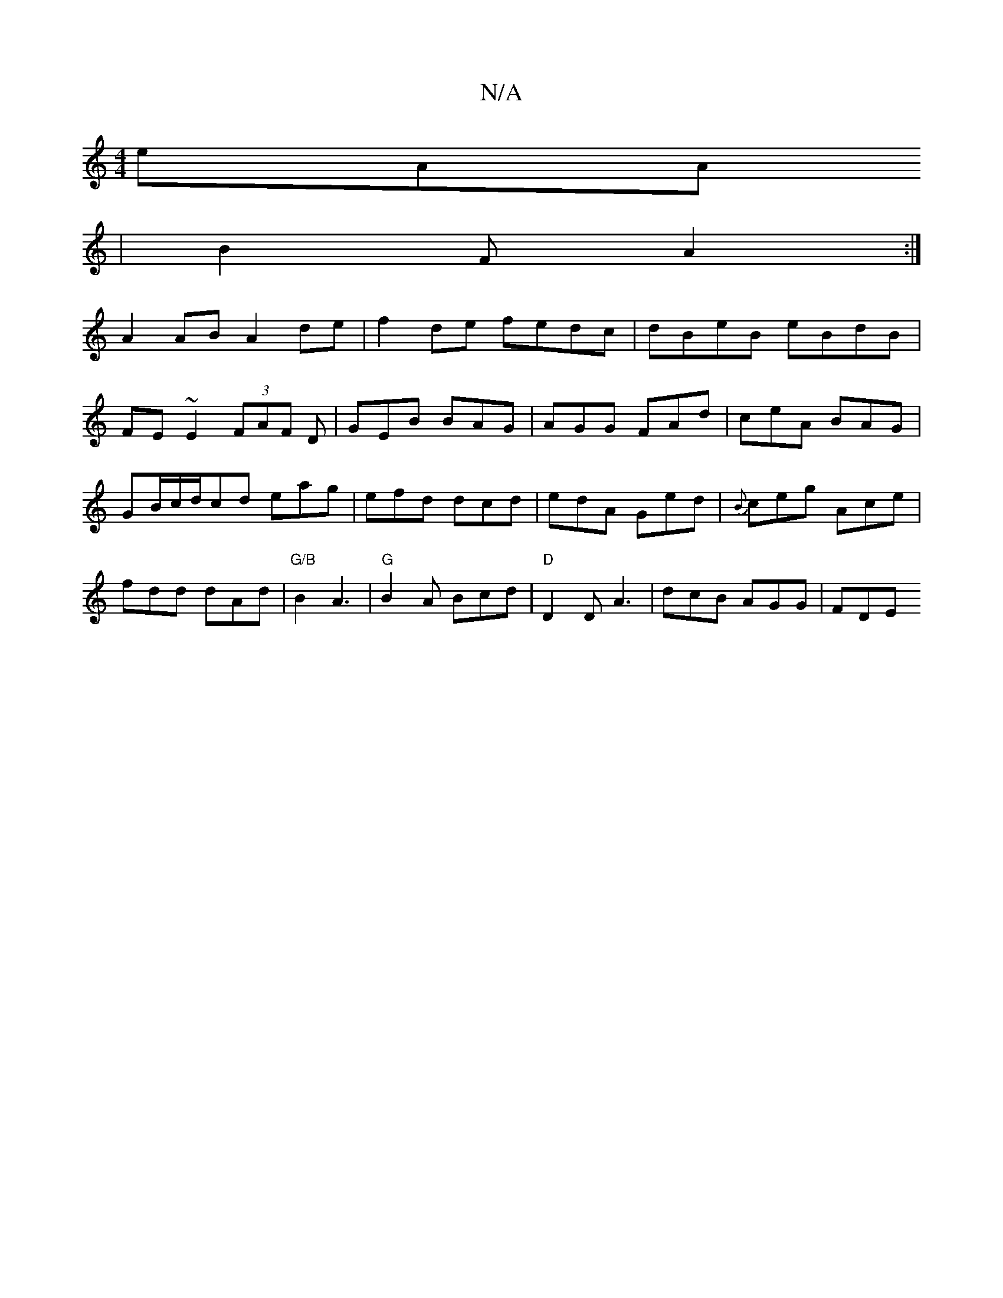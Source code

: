 X:1
T:N/A
M:4/4
R:N/A
K:Cmajor
eAA
| B2F A2 :|
A2 AB A2 de|f2de fedc|dBeB eBdB|
FE~E2 (3FAF D|GEB BAG|AGG FAd|ceA BAG|
GB/c/2d/cd eag | efd dcd | edA Ged | {B}ceg Ace | fdd dAd |"G/B"B2 A3|"G"B2A Bcd|"D"D2D A3 | dcB AGG | FDE "D7" 